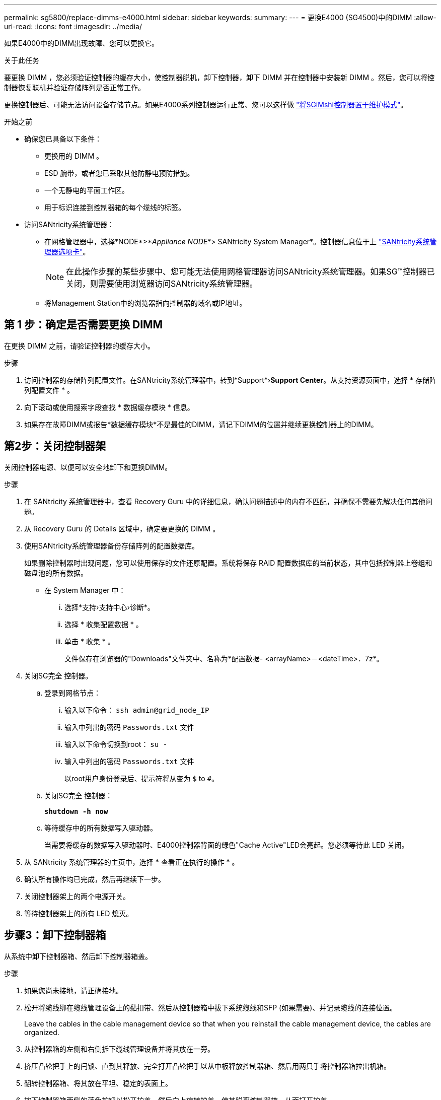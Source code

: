 ---
permalink: sg5800/replace-dimms-e4000.html 
sidebar: sidebar 
keywords:  
summary:  
---
= 更换E4000 (SG4500)中的DIMM
:allow-uri-read: 
:icons: font
:imagesdir: ../media/


[role="lead"]
如果E4000中的DIMM出现故障、您可以更换它。

.关于此任务
要更换 DIMM ，您必须验证控制器的缓存大小，使控制器脱机，卸下控制器，卸下 DIMM 并在控制器中安装新 DIMM 。然后，您可以将控制器恢复联机并验证存储阵列是否正常工作。

更换控制器后、可能无法访问设备存储节点。如果E4000系列控制器运行正常、您可以这样做 link:../commonhardware/placing-appliance-into-maintenance-mode.html["将SGiMshi控制器置于维护模式"]。

.开始之前
* 确保您已具备以下条件：
+
** 更换用的 DIMM 。
** ESD 腕带，或者您已采取其他防静电预防措施。
** 一个无静电的平面工作区。
** 用于标识连接到控制器箱的每个缆线的标签。


* 访问SANtricity系统管理器：
+
** 在网格管理器中，选择*NODE*>*_Appliance NODE_*> SANtricity System Manager*。控制器信息位于上 https://docs.netapp.com/us-en/storagegrid/monitor/viewing-santricity-system-manager-tab.html["SANtricity系统管理器选项卡"]。
+

NOTE: 在此操作步骤的某些步骤中、您可能无法使用网格管理器访问SANtricity系统管理器。如果SG™控制器已关闭，则需要使用浏览器访问SANtricity系统管理器。

** 将Management Station中的浏览器指向控制器的域名或IP地址。






== 第 1 步：确定是否需要更换 DIMM

在更换 DIMM 之前，请验证控制器的缓存大小。

.步骤
. 访问控制器的存储阵列配置文件。在SANtricity系统管理器中，转到*Support*›*Support Center*。从支持资源页面中，选择 * 存储阵列配置文件 * 。
. 向下滚动或使用搜索字段查找 * 数据缓存模块 * 信息。
. 如果存在故障DIMM或报告*数据缓存模块*不是最佳的DIMM，请记下DIMM的位置并继续更换控制器上的DIMM。




== 第2步：关闭控制器架

关闭控制器电源、以便可以安全地卸下和更换DIMM。

.步骤
. 在 SANtricity 系统管理器中，查看 Recovery Guru 中的详细信息，确认问题描述中的内存不匹配，并确保不需要先解决任何其他问题。
. 从 Recovery Guru 的 Details 区域中，确定要更换的 DIMM 。
. 使用SANtricity系统管理器备份存储阵列的配置数据库。
+
如果删除控制器时出现问题，您可以使用保存的文件还原配置。系统将保存 RAID 配置数据库的当前状态，其中包括控制器上卷组和磁盘池的所有数据。

+
** 在 System Manager 中：
+
... 选择*支持›支持中心›诊断*。
... 选择 * 收集配置数据 * 。
... 单击 * 收集 * 。
+
文件保存在浏览器的"Downloads"文件夹中、名称为*配置数据-
<arrayName>－<dateTime>．7z*。





. 关闭SG完全 控制器。
+
.. 登录到网格节点：
+
... 输入以下命令： `ssh admin@grid_node_IP`
... 输入中列出的密码 `Passwords.txt` 文件
... 输入以下命令切换到root： `su -`
... 输入中列出的密码 `Passwords.txt` 文件
+
以root用户身份登录后、提示符将从变为 `$` to `#`。



.. 关闭SG完全 控制器：
+
*`shutdown -h now`*

.. 等待缓存中的所有数据写入驱动器。
+
当需要将缓存的数据写入驱动器时、E4000控制器背面的绿色"Cache Active"LED会亮起。您必须等待此 LED 关闭。



. 从 SANtricity 系统管理器的主页中，选择 * 查看正在执行的操作 * 。
. 确认所有操作均已完成，然后再继续下一步。
. 关闭控制器架上的两个电源开关。
. 等待控制器架上的所有 LED 熄灭。




== 步骤3：卸下控制器箱

从系统中卸下控制器箱、然后卸下控制器箱盖。

.步骤
. 如果您尚未接地，请正确接地。
. 松开将缆线绑在缆线管理设备上的黏扣带、然后从控制器箱中拔下系统缆线和SFP (如果需要)、并记录缆线的连接位置。
+
Leave the cables in the cable management device so that when you reinstall the cable management device, the cables are organized.

. 从控制器箱的左侧和右侧拆下缆线管理设备并将其放在一旁。
. 挤压凸轮把手上的闩锁、直到其释放、完全打开凸轮把手以从中板释放控制器箱、然后用两只手将控制器箱拉出机箱。
. 翻转控制器箱、将其放在平坦、稳定的表面上。
. 按下控制器箱两侧的蓝色按钮以松开护盖、然后向上旋转护盖、使其脱离控制器箱、从而打开护盖。
+
image::../media/drw_E4000_open_controller_module_cover_IEOPS-870.png[打开控制器箱盖。]





== 步骤4：更换DIMM

找到控制器内的DIMM、将其卸下并更换。

.步骤
. 如果您尚未接地，请正确接地。
. 在更换系统组件之前，您必须完全关闭系统，以避免丢失 NVRAM 或 NVMEM 中未写入的数据。LED位于控制器箱的背面。
. If the NVMEM LED is not flashing, there is no content in the NVMEM; you can skip the following steps and proceed to the next task in this procedure.
. If the NVMEM LED is flashing, there is data in the NVMEM and you must disconnect the battery to clear the memory:
+
.. 按下控制器箱侧面的蓝色按钮、从控制器箱中取出电池。
.. 向上滑动电池、直至其脱离固定支架、然后将电池从控制器箱中提出。
.. 找到电池电缆、按下电池插头上的夹子以从插座中松开锁定夹、然后从插座中拔下电池电缆。
.. Confirm that the NVMEM LED is no longer lit.
.. 重新连接电池连接器、然后重新检查控制器背面的LED。
.. 拔下电池电缆。


. 找到控制器箱上的DIMM。
. 记下DIMM在插槽中的方向和位置、以便可以按正确的方向插入更换用的DIMM。
. Eject the DIMM from its slot by slowly pushing apart the two DIMM ejector tabs on either side of the DIMM, and then slide the DIMM out of the slot.
+
DIMM将向上旋转一点。

. 将DIMM旋转到最远位置、然后将DIMM滑出插槽。
+

NOTE: Carefully hold the DIMM by the edges to avoid pressure on the components on the DIMM circuit board.

+
image::../media/drw_E4000_replace_dimms_IEOPS-865.png[取出DIMM。]

+
|===


 a| 
image::../media/legend_icon_01.png[标注参考1]
| DIMM ejector tabs 


 a| 
image::../media/legend_icon_02.png[标注参考2.]
| DIMM 
|===
. Remove the replacement DIMM from the antistatic shipping bag, hold the DIMM by the corners, and align it to the slot.
+
The notch among the pins on the DIMM should line up with the tab in the socket.

. 将DIMM垂直插入插槽。
+
The DIMM fits tightly in the slot, but should go in easily.If not, realign the DIMM with the slot and reinsert it.

+

NOTE: Visually inspect the DIMM to verify that it is evenly aligned and fully inserted into the slot.

. Push carefully, but firmly, on the top edge of the DIMM until the ejector tabs snap into place over the notches at the ends of the DIMM.
. 重新连接蓄电池：
+
.. 插入电池。
.. 确保插头锁定在主板上的电池电源插座中。
.. 将电池与金属板侧壁上的固定支架对齐。
.. 向下滑动电池组、直至电池闩锁卡入到位并卡入侧壁的开口中。


. 重新安装控制器箱盖。




== 步骤5：重新安装控制器箱

将控制器箱重新安装到机箱中。

.步骤
. 如果您尚未接地，请正确接地。
. 如果尚未更换控制器箱上的盖子、请进行更换。
. 翻转控制器箱、并将其端部与机箱中的开口对齐。
. 将控制器箱轻轻推入系统的一半。将控制器箱的末端与机箱中的开口对齐、然后将控制器箱轻轻推入系统的一半。
+

NOTE: 在系统指示之前、请勿将控制器箱完全插入机箱中。

. Recable the system, as needed.
. 完成控制器箱的重新安装：
+
.. 使凸轮把手处于打开位置、用力推入控制器箱、直到它与中板接触并完全就位、然后将凸轮把手合上至锁定位置。
+

NOTE: 将控制器箱滑入机箱时、请勿用力过度、以免损坏连接器。

+
The controller begins to boot as soon as it is seated in the chassis.

.. If you have not already done so, reinstall the cable management device.
.. 使用钩环带将缆线绑定到缆线管理设备。


. 打开控制器架上的两个电源开关。




== 第6步：完成DIMM更换

将控制器置于联机状态，收集支持数据并恢复操作。

.步骤
. 在控制器启动时，检查控制器 LED 。
+
重新建立与另一控制器的通信时：

+
** 琥珀色警示 LED 仍保持亮起状态。
** 主机链路 LED 可能亮起，闪烁或熄灭，具体取决于主机接口。


. 当控制器恢复联机后、确认其状态为"Optimal"(最佳)并检查控制器架的警示LED。
+
如果状态不是最佳状态，或者任何警示 LED 均亮起，请确认所有缆线均已正确就位，并且控制器箱已正确安装。如有必要，请拆下并重新安装控制器箱。
注：如果无法解决此问题、请联系技术支持。

. 使用 SANtricity 系统管理器收集存储阵列的支持数据。
+
.. 选择*支持›支持中心›诊断*。
.. 选择 * 收集支持数据 * 。
.. 单击 * 收集 * 。
+
此文件将保存在浏览器的 "Downloads" 文件夹中，名为 * support-data.7z* 。



. 确认重新启动已完成，并且节点已重新加入网格。在网格管理器中，验证*N节点*页面是否显示设备节点的正常状态(节点名称左侧的绿色复选标记)，表示没有处于活动状态的警报，并且节点已连接到网格。
+

NOTE: 从打开电源开关到节点重新加入网格并在Grid Manager中显示正常状态、可能需要20分钟的时间。"


